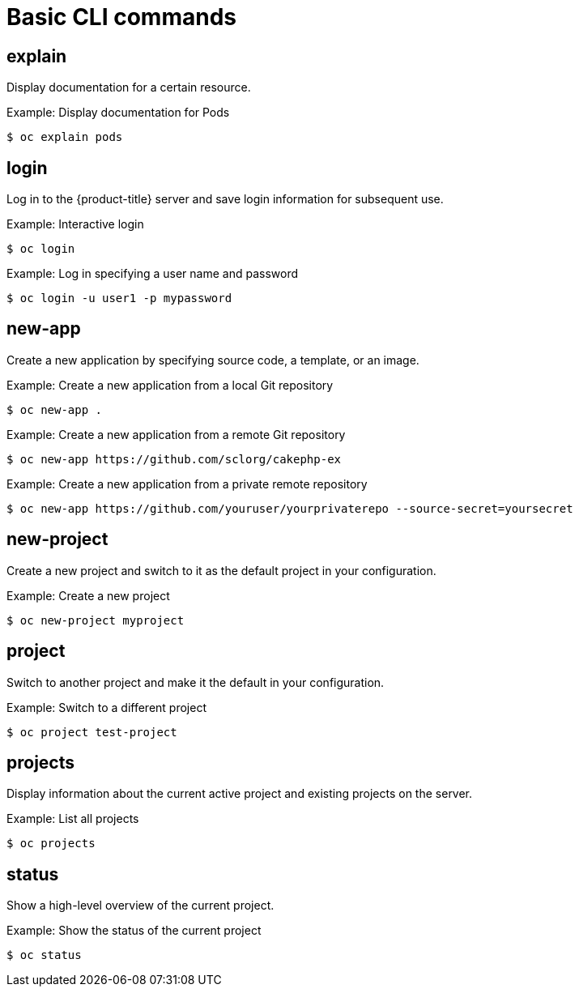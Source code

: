 // Module included in the following assemblies:
//
// * cli_reference/developer-cli-commands.adoc

[id='cli-basic-commands-{context}']
= Basic CLI commands

== explain

Display documentation for a certain resource.

.Example: Display documentation for Pods
----
$ oc explain pods
----

== login

Log in to the {product-title} server and save login information for subsequent
use.

.Example: Interactive login
----
$ oc login
----

.Example: Log in specifying a user name and password
----
$ oc login -u user1 -p mypassword
----

== new-app

Create a new application by specifying source code, a template, or an image.

.Example: Create a new application from a local Git repository
----
$ oc new-app .
----

.Example: Create a new application from a remote Git repository
----
$ oc new-app https://github.com/sclorg/cakephp-ex
----

.Example: Create a new application from a private remote repository
----
$ oc new-app https://github.com/youruser/yourprivaterepo --source-secret=yoursecret
----

== new-project

Create a new project and switch to it as the default project in your
configuration.

.Example: Create a new project
----
$ oc new-project myproject
----

== project

Switch to another project and make it the default in your configuration.

.Example: Switch to a different project
----
$ oc project test-project
----

== projects

Display information about the current active project and existing projects on
the server.

.Example: List all projects
----
$ oc projects
----

== status

Show a high-level overview of the current project.

.Example: Show the status of the current project
----
$ oc status
----

